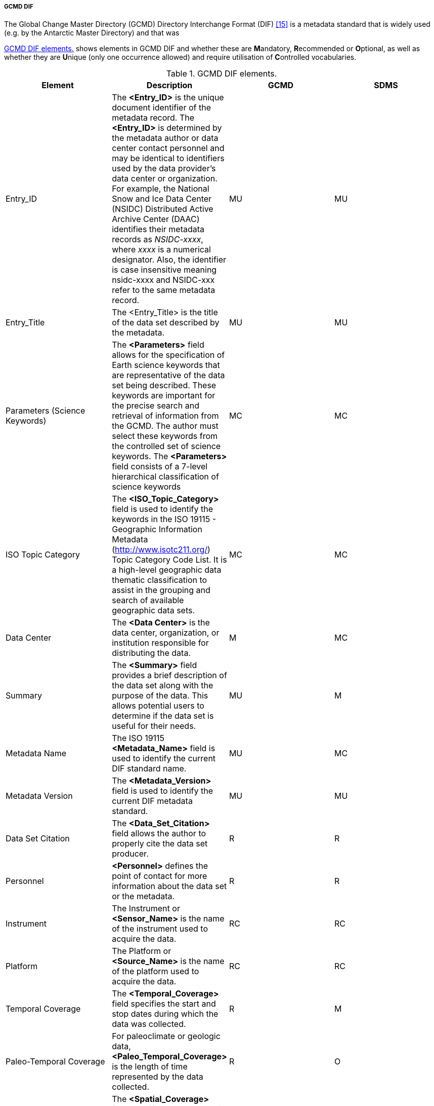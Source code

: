 ===== GCMD DIF

The Global Change Master Directory (GCMD) Directory Interchange Format
(DIF) <<#anchor-13,[15]>> is a metadata standard that is widely used
(e.g. by the Antarctic Master Directory) and that was

<<gcmd-dif-elements>> shows elements in GCMD DIF and whether these are **M**andatory, **R**ecommended or **O**ptional, as well as whether they are **U**nique
(only one occurrence allowed) and require utilisation of **C**ontrolled
vocabularies.

[[gcmd-dif-elements]]
[cols=",,,",title="GCMD DIF elements."]
|=======================================================================
|Element |Description |GCMD |SDMS 

|Entry_ID |The *<Entry_ID>* is the unique document identifier of the
metadata record. The *<Entry_ID>* is determined by the metadata author
or data center contact personnel and may be identical to identifiers
used by the data provider’s data center or organization. For example,
the National Snow and Ice Data Center (NSIDC) Distributed Active Archive
Center (DAAC) identifies their metadata records as _NSIDC-xxxx_, where
__xxxx __is a numerical designator. Also, the identifier is case
insensitive meaning nsidc-xxxx and NSIDC-xxx refer to the same metadata
record. |MU |MU

|Entry_Title |The <Entry_Title> is the title of the data set described
by the metadata. |MU |MU

|Parameters (Science Keywords) |The *<Parameters>* field allows for the
specification of Earth science keywords that are representative of the
data set being described. These keywords are important for the precise
search and retrieval of information from the GCMD. The author must
select these keywords from the controlled set of science keywords. The
*<Parameters>* field consists of a 7-level hierarchical classification
of science keywords |MC |MC

|ISO Topic Category |The *<ISO_Topic_Category>* field is used to
identify the keywords in the ISO 19115 - Geographic Information Metadata
(http://www.isotc211.org/) Topic Category Code List. It is a high-level
geographic data thematic classification to assist in the grouping and
search of available geographic data sets.  |MC |MC

|Data Center |The *<Data Center>* is the data center, organization, or
institution responsible for distributing the data. |M |MC

|Summary |The *<Summary>* field provides a brief description of the data
set along with the purpose of the data. This allows potential users to
determine if the data set is useful for their needs. |MU |M

|Metadata Name |The ISO 19115 *<Metadata_Name>* field is used to
identify the current DIF standard name. |MU |MC

|Metadata Version |The *<Metadata_Version>* field is used to identify
the current DIF metadata standard. |MU |MU

|Data Set Citation |The *<Data_Set_Citation>* field allows the author to
properly cite the data set producer. |R |R

|Personnel |*<Personnel>* defines the point of contact for more
information about the data set or the metadata. |R |R

|Instrument |The Instrument or *<Sensor_Name>* is the name of the
instrument used to acquire the data. |RC |RC

|Platform |The Platform or *<Source_Name>* is the name of the platform
used to acquire the data. |RC |RC

|Temporal Coverage |The *<Temporal_Coverage>* field specifies the start
and stop dates during which the data was collected. |R |M

|Paleo-Temporal Coverage |For paleoclimate or geologic data,
*<Paleo_Temporal_Coverage>* is the length of time represented by the
data collected. |R |O

|Spatial Coverage |The *<Spatial_Coverage>* field specifies the
geographic and vertical (altitude, depth) coverage of the data. |R |M

|Location |The *<Location>* field specifies the name of a place on
Earth, a location within the Earth, a vertical location, or a location
outside of Earth. |RC |OC

|Data Resolution |The *<Data_Resolution>* field specifies the resolution
of the data, which is the difference between two adjacent geographic,
vertical, or temporal values. Controlled keywords representing
horizontal, vertical and temporal data resolution ranges can be
selected. Selection of data resolution ranges will assist users in
refining their search for data within specific resolution ranges. |RC
|OC

|Project |The *<Project>* is the name of the scientific program, field
campaign, or project from which the data were collected. |R |RC

|Quality |The *<Quality>* field allows the author to provide information
about the quality of the data or any quality assurance procedures
followed in producing the data described in the metadata. |R |MC

|Access Constraints |The *<Access_Constraints>* field allows the author
to provide information about any constraints for accessing the data set.
|R |MC

|Use Constraints |The *<Use_Constraints>* field allows the author to
describe how the data may or may not be used after access is granted to
assure the protection of privacy or intellectual property. |R |MC

|Distribution |The *<Distribution>* field describes media options, size,
data format, and fees involved in distributing the data set. |R |RC

|Data Set Language |*<Data_Set_Language>* describes the language used in
the preparation, storage, and description of the data. |RC |RC

|Data Set Progress |The *<Data_Set_Progress>* describes the production
status of the data set regarding its completeness.  |RC |RC

|Related URL |The *<Related_URL>* field specifies links to Internet
sites that contain information related to the data, as well as related
Internet sites such as project home pages, related data
archives/servers, metadata extensions, online software packages, web
mapping services, and calibration/validation data. |RC
|MCfootnote:[Further guidelines are required compared to GCMD.]

|DIF Revision History |The *<DIF_Revision_History>* allows the author to
provide a list of changes made to the DIF over time. |R |R

|Keyword (ancillary keywords) |The *<Keyword>* field allows authors to
provide any words or phrases needed to further describe the data set. |R
|R

|Originating Center |The *<Originating_Center>* is the data center or
data producer who originally generated the dataset. |R |R

|Multimedia Sample |The *<Multimedia_Sample>* field allows the author to
provide information that will enable the display of a sample image,
movie or sound clip within the DIF. |R |O

|References (Publications) |The <**Reference>** field describes key
bibliographic citations pertaining to the data set. |R |R

|Parent DIF |The *<Parent_DIF>* field allows the capability to relate
generalized aggregated metadata records (parents) to metadata records
with highly specific information (children). Population of the
*<Parent_DIF>* field should be reserved for instances where many
metadata records are basically subsets that can be better represented by
one parent metadata record, which describes the entire collection.
Typically, the parent metadata record will have many children metadata
records, which refer to the parent through the *<Parent_DIF>* field. In
some instances, a child may point to more than one parent. The
*<Parent_DIF>* is populated with an *<Entry_ID>. * |R |O

|IDN Node |The Internal Directory Name (IDN) Node *(<IDN_Node>*) field
is used internally to identify association, responsibility and/or
ownership of the dataset, service or supplemental information. |R |O

|DIF Creation Date |The *<DIF_Creation_Date>* specifies the date the
metadata record was created. |R |R

|Last DIF Revision Date |The *<Last_DIF_Revision_Date>* specifies the
date the metadata record was created. |R |R

|Future DIF Review Date |The *<Future_DIF_Review_Date>* allows for the
specification of a future date at which the DIF should be reviewed for
accuracy of scientific or technical content. |R |R

|Privacy Status |The *<Private>* field allows the author to restrict the
data set description from being publicly available. |RC |RC

|Extended Metadata |The *<Extended_Metadata>* field will allow
organizations to store user defined values within the metadata record
without reusing existing GCMD defined metadata fields. |O
|Ofootnote:[Depends on potential requirements within SDMS.]
|=======================================================================

[horizontal]
*Recommendation*::
GCMD comes with a number of predefined controlled vocabularies that
should be used in specific sections of the metadata. As indicated in the
table above some sections are free text in GCMD while it is suggested to
use controlled vocabularies in SDMS context.
*Recommendation:*::
GCMD do not require a controlled vocabulary for the quality element.
SDMS should to improve search resultsfootnote:[This work should relate
to international activities in this field in the context of e.g. GEO,
ICES, WMO etc. and must be coordinated within SDMS by the Terminology
Team. ].
*Recommendation:*:: 
Related_URL has several subtypes. The existing
http://gcmdservices.gsfc.nasa.gov/static/kms/rucontenttype/rucontenttype.csv[list
of type and subtype] must be used to allow the SIOS Data Portal to
filter the purpose of the URLs provided. When types are “View Data Set
Landing Page”, “View Extended Metadata”, “View Professional Home Page”,
and “View Project Home Page”, no subtype is needed.
*Recommendation:*::
 All times must be encoded as ISO8601 either as YYYY-MM-DD or
YYYY-MM-DDTHH:MM:SSZ.
